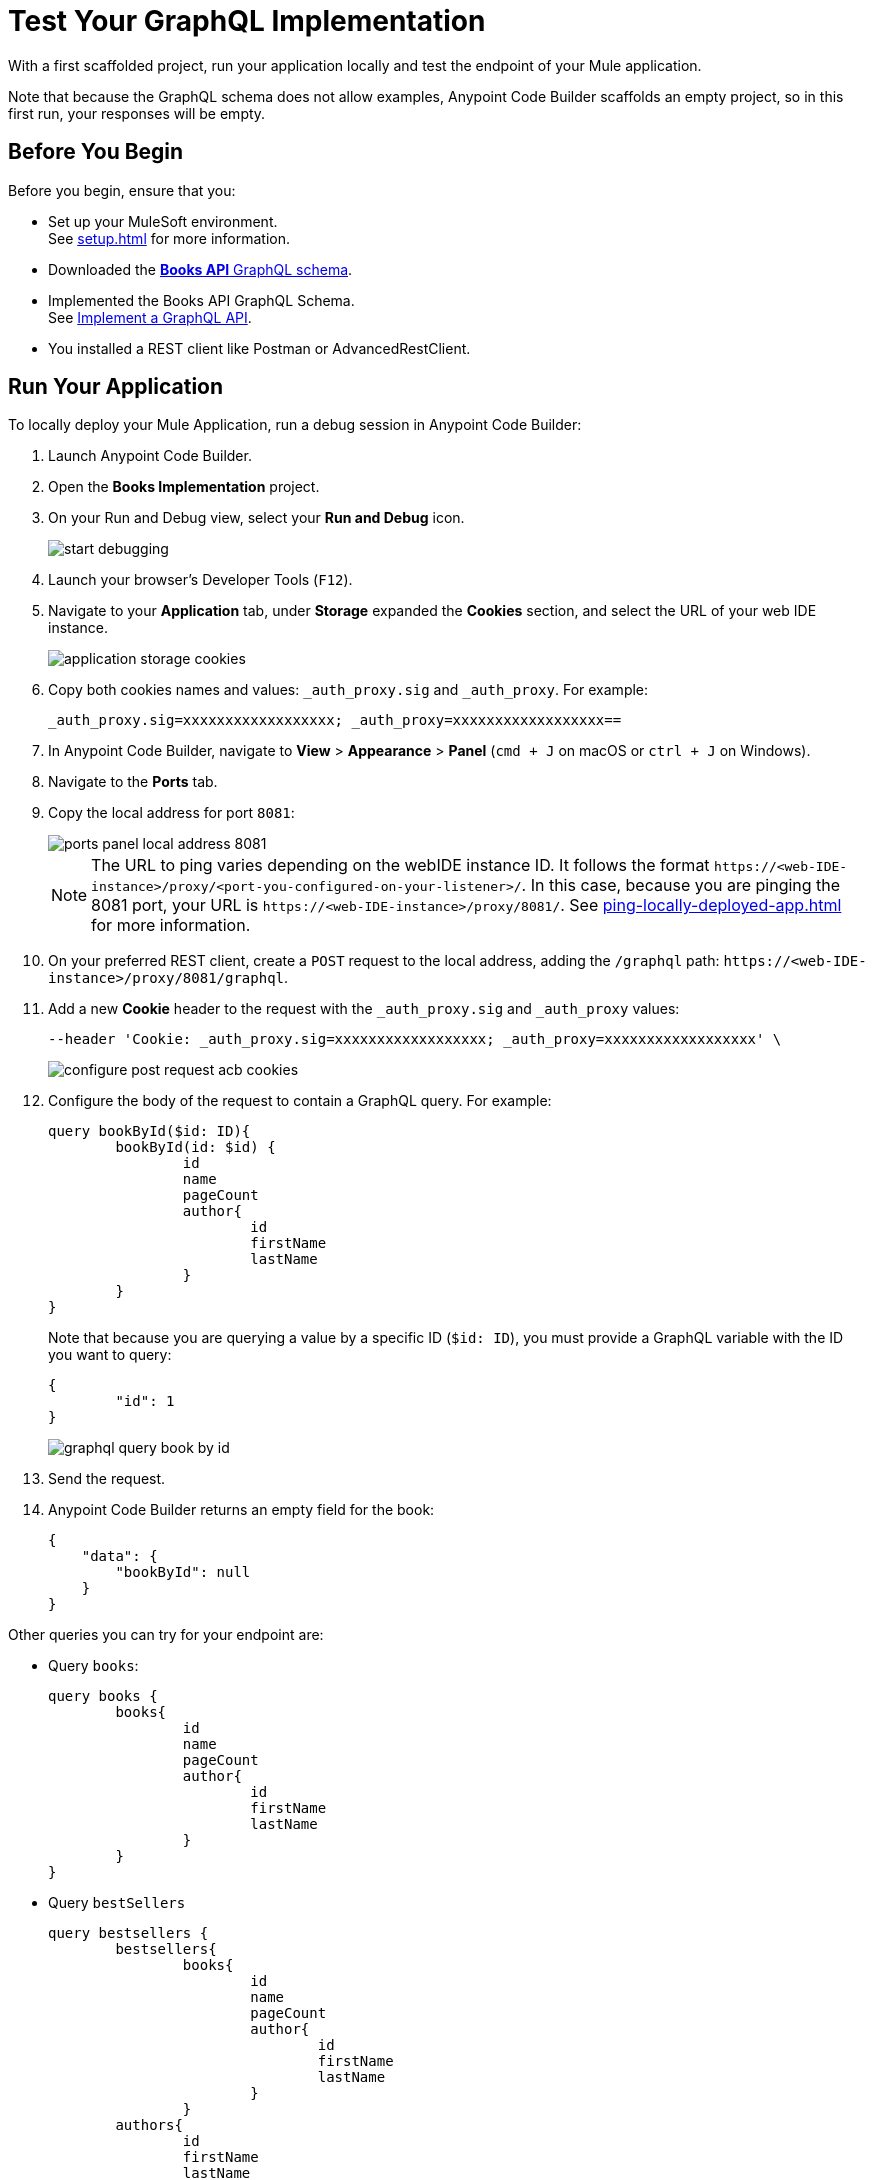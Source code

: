 = Test Your GraphQL Implementation

With a first scaffolded project, run your application locally and test the endpoint of your Mule application.

Note that because the GraphQL schema does not allow examples, Anypoint Code Builder scaffolds an empty project, so in this first run, your responses will be empty.

== Before You Begin

Before you begin, ensure that you:

* Set up your MuleSoft environment. +
See xref:setup.adoc[] for more information.
* Downloaded the xref:attachment$books-api.graphql[*Books API* GraphQL schema].
* Implemented the Books API GraphQL Schema. +
See xref:implement-a-graphql-api.adoc[Implement a GraphQL API].
* You installed a REST client like Postman or AdvancedRestClient.

== Run Your Application

To locally deploy your Mule Application, run a debug session in Anypoint Code Builder:

. Launch Anypoint Code Builder.
. Open the *Books Implementation* project.
. On your Run and Debug view, select your *Run and Debug* icon.
+
image::start-debugging.png[]
. Launch your browser's Developer Tools (`F12`).
. Navigate to your *Application* tab, under *Storage* expanded the *Cookies* section, and select the URL of your web IDE instance.
+
image::application-storage-cookies.png[]
. Copy both cookies names and values: `_auth_proxy.sig` and `_auth_proxy`. For example:
+
[source]
--
_auth_proxy.sig=xxxxxxxxxxxxxxxxxx; _auth_proxy=xxxxxxxxxxxxxxxxxx==
--
. In Anypoint Code Builder, navigate to *View* > *Appearance* > *Panel* (`cmd + J` on macOS or `ctrl + J` on Windows).
. Navigate to the *Ports* tab.
. Copy the local address for port `8081`:
+
image::ports-panel-local-address-8081.png[]
+
[NOTE]
--
The URL to ping varies depending on the webIDE instance ID. It follows the format `+https://<web-IDE-instance>/proxy/<port-you-configured-on-your-listener>/+`. In this case, because you are pinging the 8081 port, your URL is `+https://<web-IDE-instance>/proxy/8081/+`.
See xref:ping-locally-deployed-app.adoc[] for more information.
--
. On your preferred REST client, create a `POST` request to the local address, adding the `/graphql` path: `+https://<web-IDE-instance>/proxy/8081/graphql+`.
. Add a new *Cookie* header to the request with the `_auth_proxy.sig` and `_auth_proxy` values:
+
[source,CURL]
--
--header 'Cookie: _auth_proxy.sig=xxxxxxxxxxxxxxxxxx; _auth_proxy=xxxxxxxxxxxxxxxxxx' \
--
+
image::configure-post-request-acb-cookies.png[]
. Configure the body of the request to contain a GraphQL query. For example:
+
[source,GraphQL]
--
query bookById($id: ID){
	bookById(id: $id) {
		id
		name
		pageCount
		author{
			id
			firstName
			lastName
		}
	}
}
--
+
Note that because you are querying a value by a specific ID (`$id: ID`), you must provide a GraphQL variable with the ID you want to query:
+
[source,GraphQL]
--
{
	"id": 1
}
--
+
image::graphql-query-book-by-id.png[]
. Send the request.
. Anypoint Code Builder returns an empty field for the book:
+
[source,GraphQL]
--
{
    "data": {
        "bookById": null
    }
}
--

Other queries you can try for your endpoint are:

* Query `books`:
+
[source,GraphQL]
--
query books {
	books{
		id
		name
		pageCount
		author{
			id
			firstName
			lastName
		}
	}
}
--
* Query `bestSellers`
+
[source,GraphQL]
--
query bestsellers {
	bestsellers{
		books{
			id
			name
			pageCount
			author{
				id
				firstName
				lastName
			}
		}
	authors{
		id
		firstName
		lastName
	}
	}
}
--

All these requests will return an empty result.

== Next Step

* xref:configure-graphql-flow-responses.adoc[Configure Responses for Your GraphQL Implementation]. +
Populate each flow with a custom response for each query.
